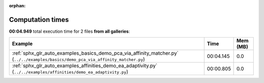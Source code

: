 
:orphan:

.. _sphx_glr_sg_execution_times:


Computation times
=================
**00:04.949** total execution time for 2 files **from all galleries**:

.. container::

  .. raw:: html

    <style scoped>
    <link href="https://cdnjs.cloudflare.com/ajax/libs/twitter-bootstrap/5.3.0/css/bootstrap.min.css" rel="stylesheet" />
    <link href="https://cdn.datatables.net/1.13.6/css/dataTables.bootstrap5.min.css" rel="stylesheet" />
    </style>
    <script src="https://code.jquery.com/jquery-3.7.0.js"></script>
    <script src="https://cdn.datatables.net/1.13.6/js/jquery.dataTables.min.js"></script>
    <script src="https://cdn.datatables.net/1.13.6/js/dataTables.bootstrap5.min.js"></script>
    <script type="text/javascript" class="init">
    $(document).ready( function () {
        $('table.sg-datatable').DataTable({order: [[1, 'desc']]});
    } );
    </script>

  .. list-table::
   :header-rows: 1
   :class: table table-striped sg-datatable

   * - Example
     - Time
     - Mem (MB)
   * - :ref:`sphx_glr_auto_examples_basics_demo_pca_via_affinity_matcher.py` (``../../examples/basics/demo_pca_via_affinity_matcher.py``)
     - 00:04.145
     - 0.0
   * - :ref:`sphx_glr_auto_examples_affinities_demo_ea_adaptivity.py` (``../../examples/affinities/demo_ea_adaptivity.py``)
     - 00:00.805
     - 0.0
